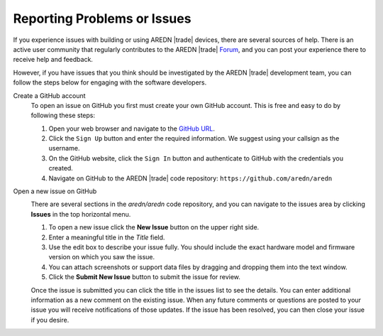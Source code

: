 ============================
Reporting Problems or Issues
============================

If you experience issues with building or using AREDN |trade| devices, there are several sources of help. There is an active user community that regularly contributes to the AREDN |trade| `Forum <https://www.arednmesh.org/forum>`_, and you can post your experience there to receive help and feedback.

However, if you have issues that you think should be investigated by the AREDN |trade| development team, you can follow the steps below for engaging with the software developers.

Create a GitHub account
  To open an issue on GitHub you first must create your own GitHub account. This is free and easy to do by following these steps:

  1. Open your web browser and navigate to the `GitHub URL <https://github.com>`_.
  2. Click the ``Sign Up`` button and enter the required information. We suggest using your callsign as the username.
  3. On the GitHub website, click the ``Sign In`` button and authenticate to GitHub with the credentials you created.
  4. Navigate on GitHub to the AREDN |trade| code repository: ``https://github.com/aredn/aredn``

Open a new issue on GitHub
  .. image:: _images/github-issues.png
    :alt: GitHub Issues menu item
    :align: right

  There are several sections in the *aredn/aredn* code repository, and you can navigate to the issues area by clicking **Issues** in the top horizontal menu.

  1. To open a new issue click the **New Issue** button on the upper right side.
  2. Enter a meaningful title in the *Title* field.
  3. Use the edit box to describe your issue fully. You should include the exact hardware model and firmware version on which you saw the issue.
  4. You can attach screenshots or support data files by dragging and dropping them into the text window.
  5. Click the **Submit New Issue** button to submit the issue for review.

  Once the issue is submitted you can click the title in the issues list to see the details. You can enter additional information as a new comment on the existing issue. When any future comments or questions are posted to your issue you will receive notifications of those updates. If the issue has been resolved, you can then close your issue if you desire.
